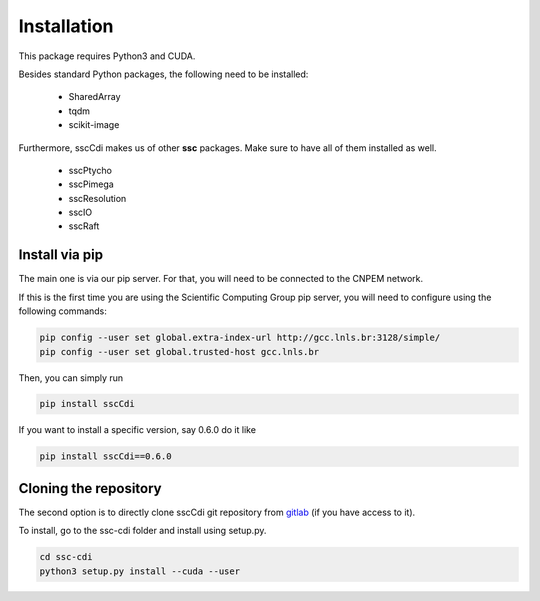 Installation
=============

This package requires Python3 and CUDA.

Besides standard Python packages, the following need to be installed:

    - SharedArray
    - tqdm
    - scikit-image

Furthermore, sscCdi makes us of other **ssc** packages. Make sure to have all of them installed as well.

    - sscPtycho
    - sscPimega
    - sscResolution
    - sscIO
    - sscRaft


Install via pip
**********************

The main one is via our pip server.  For that, you will need to be connected to the CNPEM network.

If this is the first time you are using the Scientific Computing Group pip server, you will need to configure using the following commands:

.. code-block:: bash

    pip config --user set global.extra-index-url http://gcc.lnls.br:3128/simple/
    pip config --user set global.trusted-host gcc.lnls.br


Then, you can simply run

.. code-block:: bash

    pip install sscCdi

If you want to install a specific version, say 0.6.0 do it like

.. code-block:: bash

    pip install sscCdi==0.6.0

Cloning the repository
**********************

The second option is to directly clone sscCdi git repository from `gitlab <https://gitlab.cnpem.br/GCC/ssc-cdi.git>`_ (if you have access to it). 

To install, go to the ssc-cdi folder and install using setup.py.


.. code-block:: bash

    cd ssc-cdi
    python3 setup.py install --cuda --user
